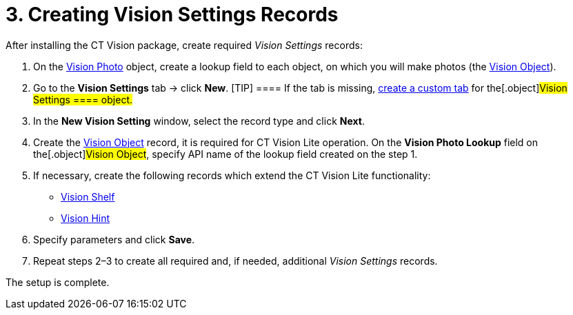 = 3. Creating Vision Settings Records

After installing the CT Vision package, create required _Vision
Settings_ records:

. On the link:vision-photo-field-reference-lite[Vision
Photo] object, create a lookup field to each object, on which you will
make photos (the link:vision-object-field-reference[Vision
Object]).
. Go to the *Vision Settings* tab → click *New*.
[TIP] ==== If the tab is missing,
https://help.salesforce.com/s/articleView?id=sf.creating_custom_object_tabs.htm&type=5[create
a custom tab] for the[.object]#Vision Settings ==== object.#
. In the *New Vision Setting* window, select the record type and click
*Next*.
. Create the link:vision-object-field-reference[Vision
Object] record, it is required for CT Vision Lite operation. On
the *Vision Photo Lookup* field on the[.object]#Vision Object#,
specify API name of the lookup field created on the step 1. 
. If necessary, create the following records which extend the CT
Vision Lite functionality:
* link:vision-shelf-field-reference-2-9[Vision Shelf]
* link:vision-hint-field-reference-2-9[Vision Hint]
. Specify parameters and click *Save*.
. Repeat steps 2–3 to create all required and, if needed, additional
_Vision Settings_ records.

The setup is complete.
